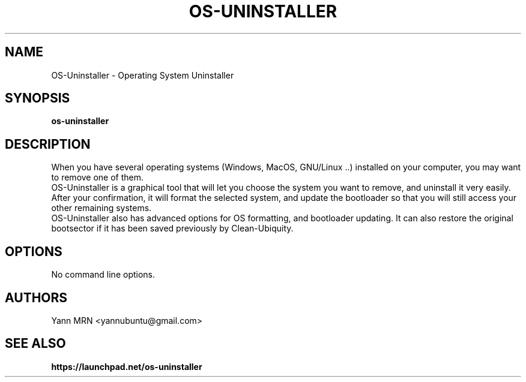 .TH OS-UNINSTALLER 8 "January 2012"
.SH NAME
OS-Uninstaller \- Operating System Uninstaller
.SH SYNOPSIS
.B os-uninstaller
.SH DESCRIPTION
When you have several operating systems (Windows, MacOS, GNU/Linux ..)
installed on your computer, you may want to remove one of them.
.br
OS-Uninstaller is a graphical tool that will let you choose the system
you want to remove, and uninstall it very easily. After your
confirmation, it will format the selected system, and update the
bootloader so that you will still access your other remaining systems.
.br
OS-Uninstaller also has advanced options for OS formatting, and
bootloader updating. It can also restore the original bootsector if it
has been saved previously by Clean-Ubiquity.
.SH OPTIONS
.TP
No command line options.
.SH AUTHORS
Yann MRN <yannubuntu@gmail.com>
.SH SEE ALSO
.BR https://launchpad.net/os-uninstaller

